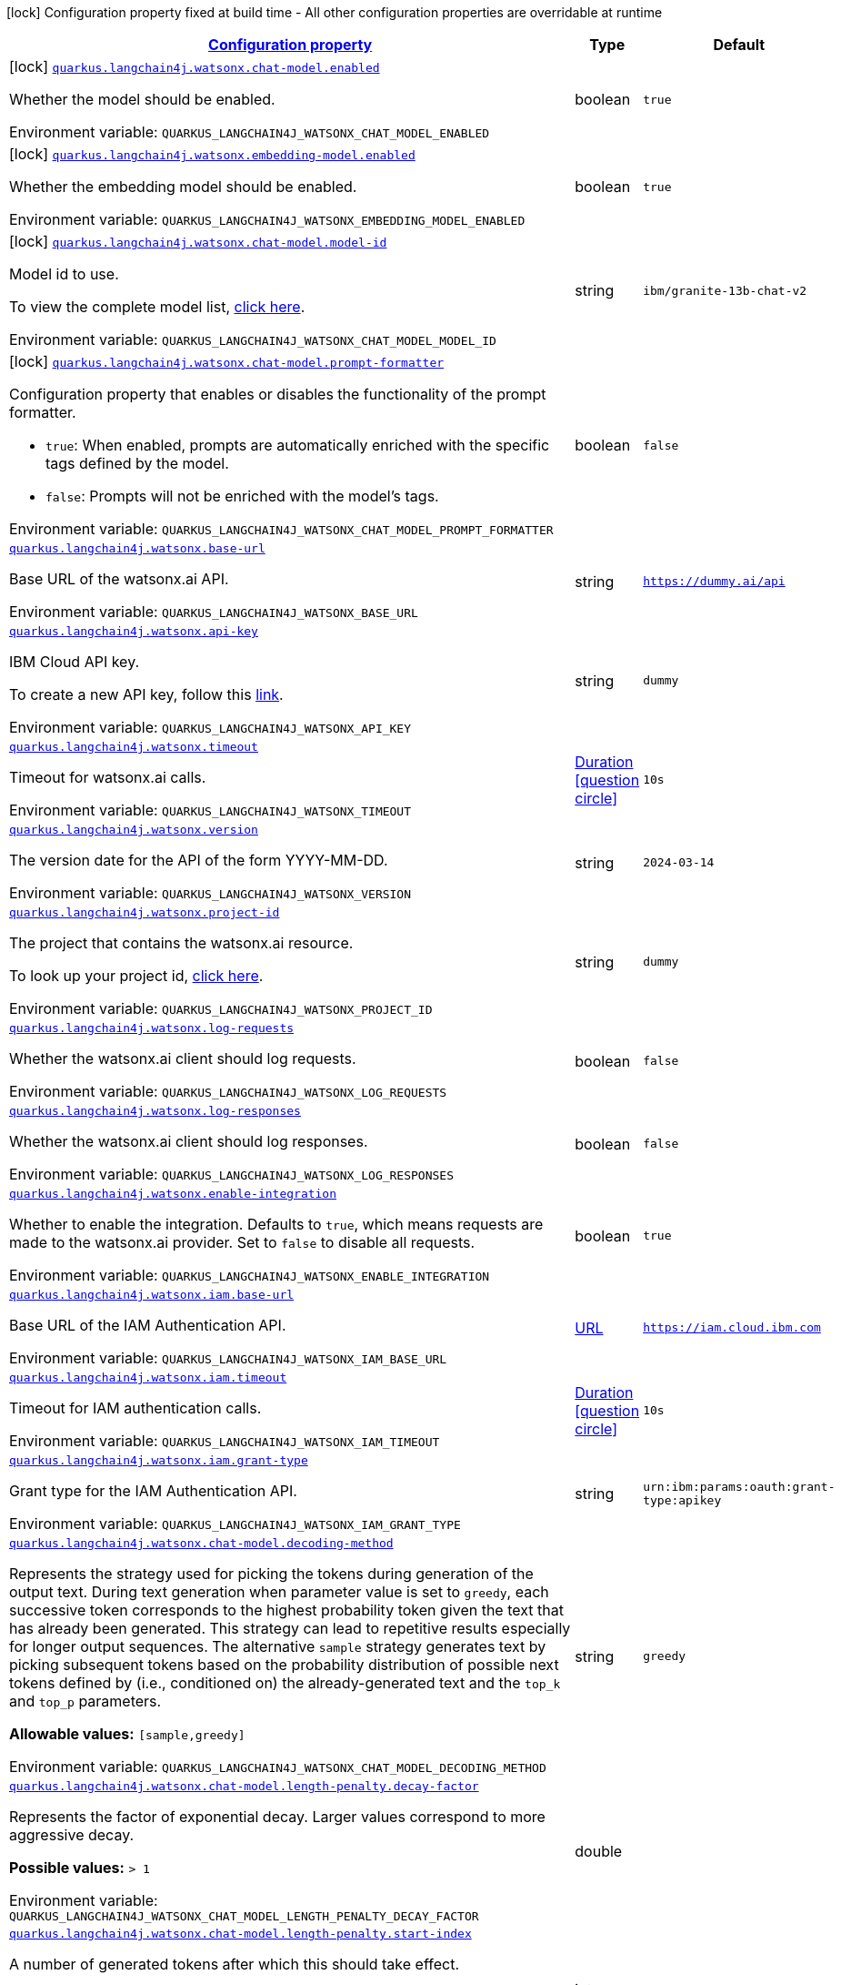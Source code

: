
:summaryTableId: quarkus-langchain4j-watsonx
[.configuration-legend]
icon:lock[title=Fixed at build time] Configuration property fixed at build time - All other configuration properties are overridable at runtime
[.configuration-reference.searchable, cols="80,.^10,.^10"]
|===

h|[[quarkus-langchain4j-watsonx_configuration]]link:#quarkus-langchain4j-watsonx_configuration[Configuration property]

h|Type
h|Default

a|icon:lock[title=Fixed at build time] [[quarkus-langchain4j-watsonx_quarkus-langchain4j-watsonx-chat-model-enabled]]`link:#quarkus-langchain4j-watsonx_quarkus-langchain4j-watsonx-chat-model-enabled[quarkus.langchain4j.watsonx.chat-model.enabled]`


[.description]
--
Whether the model should be enabled.

ifdef::add-copy-button-to-env-var[]
Environment variable: env_var_with_copy_button:+++QUARKUS_LANGCHAIN4J_WATSONX_CHAT_MODEL_ENABLED+++[]
endif::add-copy-button-to-env-var[]
ifndef::add-copy-button-to-env-var[]
Environment variable: `+++QUARKUS_LANGCHAIN4J_WATSONX_CHAT_MODEL_ENABLED+++`
endif::add-copy-button-to-env-var[]
--|boolean 
|`true`


a|icon:lock[title=Fixed at build time] [[quarkus-langchain4j-watsonx_quarkus-langchain4j-watsonx-embedding-model-enabled]]`link:#quarkus-langchain4j-watsonx_quarkus-langchain4j-watsonx-embedding-model-enabled[quarkus.langchain4j.watsonx.embedding-model.enabled]`


[.description]
--
Whether the embedding model should be enabled.

ifdef::add-copy-button-to-env-var[]
Environment variable: env_var_with_copy_button:+++QUARKUS_LANGCHAIN4J_WATSONX_EMBEDDING_MODEL_ENABLED+++[]
endif::add-copy-button-to-env-var[]
ifndef::add-copy-button-to-env-var[]
Environment variable: `+++QUARKUS_LANGCHAIN4J_WATSONX_EMBEDDING_MODEL_ENABLED+++`
endif::add-copy-button-to-env-var[]
--|boolean 
|`true`


a|icon:lock[title=Fixed at build time] [[quarkus-langchain4j-watsonx_quarkus-langchain4j-watsonx-chat-model-model-id]]`link:#quarkus-langchain4j-watsonx_quarkus-langchain4j-watsonx-chat-model-model-id[quarkus.langchain4j.watsonx.chat-model.model-id]`


[.description]
--
Model id to use.

To view the complete model list, link:https://dataplatform.cloud.ibm.com/docs/content/wsj/analyze-data/fm-api-model-ids.html?context=wx&audience=wdp#model-ids[click here].

ifdef::add-copy-button-to-env-var[]
Environment variable: env_var_with_copy_button:+++QUARKUS_LANGCHAIN4J_WATSONX_CHAT_MODEL_MODEL_ID+++[]
endif::add-copy-button-to-env-var[]
ifndef::add-copy-button-to-env-var[]
Environment variable: `+++QUARKUS_LANGCHAIN4J_WATSONX_CHAT_MODEL_MODEL_ID+++`
endif::add-copy-button-to-env-var[]
--|string 
|`ibm/granite-13b-chat-v2`


a|icon:lock[title=Fixed at build time] [[quarkus-langchain4j-watsonx_quarkus-langchain4j-watsonx-chat-model-prompt-formatter]]`link:#quarkus-langchain4j-watsonx_quarkus-langchain4j-watsonx-chat-model-prompt-formatter[quarkus.langchain4j.watsonx.chat-model.prompt-formatter]`


[.description]
--
Configuration property that enables or disables the functionality of the prompt formatter.

 - `true`: When enabled, prompts are automatically enriched with the specific tags defined by the model.
 - `false`: Prompts will not be enriched with the model's tags.

ifdef::add-copy-button-to-env-var[]
Environment variable: env_var_with_copy_button:+++QUARKUS_LANGCHAIN4J_WATSONX_CHAT_MODEL_PROMPT_FORMATTER+++[]
endif::add-copy-button-to-env-var[]
ifndef::add-copy-button-to-env-var[]
Environment variable: `+++QUARKUS_LANGCHAIN4J_WATSONX_CHAT_MODEL_PROMPT_FORMATTER+++`
endif::add-copy-button-to-env-var[]
--|boolean 
|`false`


a| [[quarkus-langchain4j-watsonx_quarkus-langchain4j-watsonx-base-url]]`link:#quarkus-langchain4j-watsonx_quarkus-langchain4j-watsonx-base-url[quarkus.langchain4j.watsonx.base-url]`


[.description]
--
Base URL of the watsonx.ai API.

ifdef::add-copy-button-to-env-var[]
Environment variable: env_var_with_copy_button:+++QUARKUS_LANGCHAIN4J_WATSONX_BASE_URL+++[]
endif::add-copy-button-to-env-var[]
ifndef::add-copy-button-to-env-var[]
Environment variable: `+++QUARKUS_LANGCHAIN4J_WATSONX_BASE_URL+++`
endif::add-copy-button-to-env-var[]
--|string 
|`https://dummy.ai/api`


a| [[quarkus-langchain4j-watsonx_quarkus-langchain4j-watsonx-api-key]]`link:#quarkus-langchain4j-watsonx_quarkus-langchain4j-watsonx-api-key[quarkus.langchain4j.watsonx.api-key]`


[.description]
--
IBM Cloud API key.

To create a new API key, follow this link:https://cloud.ibm.com/iam/apikeys[link].

ifdef::add-copy-button-to-env-var[]
Environment variable: env_var_with_copy_button:+++QUARKUS_LANGCHAIN4J_WATSONX_API_KEY+++[]
endif::add-copy-button-to-env-var[]
ifndef::add-copy-button-to-env-var[]
Environment variable: `+++QUARKUS_LANGCHAIN4J_WATSONX_API_KEY+++`
endif::add-copy-button-to-env-var[]
--|string 
|`dummy`


a| [[quarkus-langchain4j-watsonx_quarkus-langchain4j-watsonx-timeout]]`link:#quarkus-langchain4j-watsonx_quarkus-langchain4j-watsonx-timeout[quarkus.langchain4j.watsonx.timeout]`


[.description]
--
Timeout for watsonx.ai calls.

ifdef::add-copy-button-to-env-var[]
Environment variable: env_var_with_copy_button:+++QUARKUS_LANGCHAIN4J_WATSONX_TIMEOUT+++[]
endif::add-copy-button-to-env-var[]
ifndef::add-copy-button-to-env-var[]
Environment variable: `+++QUARKUS_LANGCHAIN4J_WATSONX_TIMEOUT+++`
endif::add-copy-button-to-env-var[]
--|link:https://docs.oracle.com/javase/8/docs/api/java/time/Duration.html[Duration]
  link:#duration-note-anchor-{summaryTableId}[icon:question-circle[title=More information about the Duration format]]
|`10s`


a| [[quarkus-langchain4j-watsonx_quarkus-langchain4j-watsonx-version]]`link:#quarkus-langchain4j-watsonx_quarkus-langchain4j-watsonx-version[quarkus.langchain4j.watsonx.version]`


[.description]
--
The version date for the API of the form YYYY-MM-DD.

ifdef::add-copy-button-to-env-var[]
Environment variable: env_var_with_copy_button:+++QUARKUS_LANGCHAIN4J_WATSONX_VERSION+++[]
endif::add-copy-button-to-env-var[]
ifndef::add-copy-button-to-env-var[]
Environment variable: `+++QUARKUS_LANGCHAIN4J_WATSONX_VERSION+++`
endif::add-copy-button-to-env-var[]
--|string 
|`2024-03-14`


a| [[quarkus-langchain4j-watsonx_quarkus-langchain4j-watsonx-project-id]]`link:#quarkus-langchain4j-watsonx_quarkus-langchain4j-watsonx-project-id[quarkus.langchain4j.watsonx.project-id]`


[.description]
--
The project that contains the watsonx.ai resource.

To look up your project id, link:https://dataplatform.cloud.ibm.com/projects/?context=wx[click here].

ifdef::add-copy-button-to-env-var[]
Environment variable: env_var_with_copy_button:+++QUARKUS_LANGCHAIN4J_WATSONX_PROJECT_ID+++[]
endif::add-copy-button-to-env-var[]
ifndef::add-copy-button-to-env-var[]
Environment variable: `+++QUARKUS_LANGCHAIN4J_WATSONX_PROJECT_ID+++`
endif::add-copy-button-to-env-var[]
--|string 
|`dummy`


a| [[quarkus-langchain4j-watsonx_quarkus-langchain4j-watsonx-log-requests]]`link:#quarkus-langchain4j-watsonx_quarkus-langchain4j-watsonx-log-requests[quarkus.langchain4j.watsonx.log-requests]`


[.description]
--
Whether the watsonx.ai client should log requests.

ifdef::add-copy-button-to-env-var[]
Environment variable: env_var_with_copy_button:+++QUARKUS_LANGCHAIN4J_WATSONX_LOG_REQUESTS+++[]
endif::add-copy-button-to-env-var[]
ifndef::add-copy-button-to-env-var[]
Environment variable: `+++QUARKUS_LANGCHAIN4J_WATSONX_LOG_REQUESTS+++`
endif::add-copy-button-to-env-var[]
--|boolean 
|`false`


a| [[quarkus-langchain4j-watsonx_quarkus-langchain4j-watsonx-log-responses]]`link:#quarkus-langchain4j-watsonx_quarkus-langchain4j-watsonx-log-responses[quarkus.langchain4j.watsonx.log-responses]`


[.description]
--
Whether the watsonx.ai client should log responses.

ifdef::add-copy-button-to-env-var[]
Environment variable: env_var_with_copy_button:+++QUARKUS_LANGCHAIN4J_WATSONX_LOG_RESPONSES+++[]
endif::add-copy-button-to-env-var[]
ifndef::add-copy-button-to-env-var[]
Environment variable: `+++QUARKUS_LANGCHAIN4J_WATSONX_LOG_RESPONSES+++`
endif::add-copy-button-to-env-var[]
--|boolean 
|`false`


a| [[quarkus-langchain4j-watsonx_quarkus-langchain4j-watsonx-enable-integration]]`link:#quarkus-langchain4j-watsonx_quarkus-langchain4j-watsonx-enable-integration[quarkus.langchain4j.watsonx.enable-integration]`


[.description]
--
Whether to enable the integration. Defaults to `true`, which means requests are made to the watsonx.ai provider. Set to `false` to disable all requests.

ifdef::add-copy-button-to-env-var[]
Environment variable: env_var_with_copy_button:+++QUARKUS_LANGCHAIN4J_WATSONX_ENABLE_INTEGRATION+++[]
endif::add-copy-button-to-env-var[]
ifndef::add-copy-button-to-env-var[]
Environment variable: `+++QUARKUS_LANGCHAIN4J_WATSONX_ENABLE_INTEGRATION+++`
endif::add-copy-button-to-env-var[]
--|boolean 
|`true`


a| [[quarkus-langchain4j-watsonx_quarkus-langchain4j-watsonx-iam-base-url]]`link:#quarkus-langchain4j-watsonx_quarkus-langchain4j-watsonx-iam-base-url[quarkus.langchain4j.watsonx.iam.base-url]`


[.description]
--
Base URL of the IAM Authentication API.

ifdef::add-copy-button-to-env-var[]
Environment variable: env_var_with_copy_button:+++QUARKUS_LANGCHAIN4J_WATSONX_IAM_BASE_URL+++[]
endif::add-copy-button-to-env-var[]
ifndef::add-copy-button-to-env-var[]
Environment variable: `+++QUARKUS_LANGCHAIN4J_WATSONX_IAM_BASE_URL+++`
endif::add-copy-button-to-env-var[]
--|link:https://docs.oracle.com/javase/8/docs/api/java/net/URL.html[URL]
 
|`https://iam.cloud.ibm.com`


a| [[quarkus-langchain4j-watsonx_quarkus-langchain4j-watsonx-iam-timeout]]`link:#quarkus-langchain4j-watsonx_quarkus-langchain4j-watsonx-iam-timeout[quarkus.langchain4j.watsonx.iam.timeout]`


[.description]
--
Timeout for IAM authentication calls.

ifdef::add-copy-button-to-env-var[]
Environment variable: env_var_with_copy_button:+++QUARKUS_LANGCHAIN4J_WATSONX_IAM_TIMEOUT+++[]
endif::add-copy-button-to-env-var[]
ifndef::add-copy-button-to-env-var[]
Environment variable: `+++QUARKUS_LANGCHAIN4J_WATSONX_IAM_TIMEOUT+++`
endif::add-copy-button-to-env-var[]
--|link:https://docs.oracle.com/javase/8/docs/api/java/time/Duration.html[Duration]
  link:#duration-note-anchor-{summaryTableId}[icon:question-circle[title=More information about the Duration format]]
|`10s`


a| [[quarkus-langchain4j-watsonx_quarkus-langchain4j-watsonx-iam-grant-type]]`link:#quarkus-langchain4j-watsonx_quarkus-langchain4j-watsonx-iam-grant-type[quarkus.langchain4j.watsonx.iam.grant-type]`


[.description]
--
Grant type for the IAM Authentication API.

ifdef::add-copy-button-to-env-var[]
Environment variable: env_var_with_copy_button:+++QUARKUS_LANGCHAIN4J_WATSONX_IAM_GRANT_TYPE+++[]
endif::add-copy-button-to-env-var[]
ifndef::add-copy-button-to-env-var[]
Environment variable: `+++QUARKUS_LANGCHAIN4J_WATSONX_IAM_GRANT_TYPE+++`
endif::add-copy-button-to-env-var[]
--|string 
|`urn:ibm:params:oauth:grant-type:apikey`


a| [[quarkus-langchain4j-watsonx_quarkus-langchain4j-watsonx-chat-model-decoding-method]]`link:#quarkus-langchain4j-watsonx_quarkus-langchain4j-watsonx-chat-model-decoding-method[quarkus.langchain4j.watsonx.chat-model.decoding-method]`


[.description]
--
Represents the strategy used for picking the tokens during generation of the output text. During text generation when parameter value is set to `greedy`, each successive token corresponds to the highest probability token given the text that has already been generated. This strategy can lead to repetitive results especially for longer output sequences. The alternative `sample` strategy generates text by picking subsequent tokens based on the probability distribution of possible next tokens defined by (i.e., conditioned on) the already-generated text and the `top_k` and `top_p` parameters.

*Allowable values:* `++[++sample,greedy++]++`

ifdef::add-copy-button-to-env-var[]
Environment variable: env_var_with_copy_button:+++QUARKUS_LANGCHAIN4J_WATSONX_CHAT_MODEL_DECODING_METHOD+++[]
endif::add-copy-button-to-env-var[]
ifndef::add-copy-button-to-env-var[]
Environment variable: `+++QUARKUS_LANGCHAIN4J_WATSONX_CHAT_MODEL_DECODING_METHOD+++`
endif::add-copy-button-to-env-var[]
--|string 
|`greedy`


a| [[quarkus-langchain4j-watsonx_quarkus-langchain4j-watsonx-chat-model-length-penalty-decay-factor]]`link:#quarkus-langchain4j-watsonx_quarkus-langchain4j-watsonx-chat-model-length-penalty-decay-factor[quarkus.langchain4j.watsonx.chat-model.length-penalty.decay-factor]`


[.description]
--
Represents the factor of exponential decay. Larger values correspond to more aggressive decay.

*Possible values:* `> 1`

ifdef::add-copy-button-to-env-var[]
Environment variable: env_var_with_copy_button:+++QUARKUS_LANGCHAIN4J_WATSONX_CHAT_MODEL_LENGTH_PENALTY_DECAY_FACTOR+++[]
endif::add-copy-button-to-env-var[]
ifndef::add-copy-button-to-env-var[]
Environment variable: `+++QUARKUS_LANGCHAIN4J_WATSONX_CHAT_MODEL_LENGTH_PENALTY_DECAY_FACTOR+++`
endif::add-copy-button-to-env-var[]
--|double 
|


a| [[quarkus-langchain4j-watsonx_quarkus-langchain4j-watsonx-chat-model-length-penalty-start-index]]`link:#quarkus-langchain4j-watsonx_quarkus-langchain4j-watsonx-chat-model-length-penalty-start-index[quarkus.langchain4j.watsonx.chat-model.length-penalty.start-index]`


[.description]
--
A number of generated tokens after which this should take effect.

*Possible values:* `≥ 0`

ifdef::add-copy-button-to-env-var[]
Environment variable: env_var_with_copy_button:+++QUARKUS_LANGCHAIN4J_WATSONX_CHAT_MODEL_LENGTH_PENALTY_START_INDEX+++[]
endif::add-copy-button-to-env-var[]
ifndef::add-copy-button-to-env-var[]
Environment variable: `+++QUARKUS_LANGCHAIN4J_WATSONX_CHAT_MODEL_LENGTH_PENALTY_START_INDEX+++`
endif::add-copy-button-to-env-var[]
--|int 
|


a| [[quarkus-langchain4j-watsonx_quarkus-langchain4j-watsonx-chat-model-max-new-tokens]]`link:#quarkus-langchain4j-watsonx_quarkus-langchain4j-watsonx-chat-model-max-new-tokens[quarkus.langchain4j.watsonx.chat-model.max-new-tokens]`


[.description]
--
The maximum number of new tokens to be generated. The maximum supported value for this field depends on the model being used. How the "token" is defined depends on the tokenizer and vocabulary size, which in turn depends on the model. Often the tokens are a mix of full words and sub-words. Depending on the users plan, and on the model being used, there may be an enforced maximum number of new tokens.

*Possible values:* `≥ 0`

ifdef::add-copy-button-to-env-var[]
Environment variable: env_var_with_copy_button:+++QUARKUS_LANGCHAIN4J_WATSONX_CHAT_MODEL_MAX_NEW_TOKENS+++[]
endif::add-copy-button-to-env-var[]
ifndef::add-copy-button-to-env-var[]
Environment variable: `+++QUARKUS_LANGCHAIN4J_WATSONX_CHAT_MODEL_MAX_NEW_TOKENS+++`
endif::add-copy-button-to-env-var[]
--|int 
|`200`


a| [[quarkus-langchain4j-watsonx_quarkus-langchain4j-watsonx-chat-model-min-new-tokens]]`link:#quarkus-langchain4j-watsonx_quarkus-langchain4j-watsonx-chat-model-min-new-tokens[quarkus.langchain4j.watsonx.chat-model.min-new-tokens]`


[.description]
--
If stop sequences are given, they are ignored until minimum tokens are generated.

*Possible values:* `≥ 0`

ifdef::add-copy-button-to-env-var[]
Environment variable: env_var_with_copy_button:+++QUARKUS_LANGCHAIN4J_WATSONX_CHAT_MODEL_MIN_NEW_TOKENS+++[]
endif::add-copy-button-to-env-var[]
ifndef::add-copy-button-to-env-var[]
Environment variable: `+++QUARKUS_LANGCHAIN4J_WATSONX_CHAT_MODEL_MIN_NEW_TOKENS+++`
endif::add-copy-button-to-env-var[]
--|int 
|`0`


a| [[quarkus-langchain4j-watsonx_quarkus-langchain4j-watsonx-chat-model-random-seed]]`link:#quarkus-langchain4j-watsonx_quarkus-langchain4j-watsonx-chat-model-random-seed[quarkus.langchain4j.watsonx.chat-model.random-seed]`


[.description]
--
Random number generator seed to use in sampling mode for experimental repeatability.

*Possible values:* `≥ 1`

ifdef::add-copy-button-to-env-var[]
Environment variable: env_var_with_copy_button:+++QUARKUS_LANGCHAIN4J_WATSONX_CHAT_MODEL_RANDOM_SEED+++[]
endif::add-copy-button-to-env-var[]
ifndef::add-copy-button-to-env-var[]
Environment variable: `+++QUARKUS_LANGCHAIN4J_WATSONX_CHAT_MODEL_RANDOM_SEED+++`
endif::add-copy-button-to-env-var[]
--|int 
|


a| [[quarkus-langchain4j-watsonx_quarkus-langchain4j-watsonx-chat-model-stop-sequences]]`link:#quarkus-langchain4j-watsonx_quarkus-langchain4j-watsonx-chat-model-stop-sequences[quarkus.langchain4j.watsonx.chat-model.stop-sequences]`


[.description]
--
Stop sequences are one or more strings which will cause the text generation to stop if/when they are produced as part of the output. Stop sequences encountered prior to the minimum number of tokens being generated will be ignored.

*Possible values:* `0 ≤ number of items ≤ 6, contains only unique items`

ifdef::add-copy-button-to-env-var[]
Environment variable: env_var_with_copy_button:+++QUARKUS_LANGCHAIN4J_WATSONX_CHAT_MODEL_STOP_SEQUENCES+++[]
endif::add-copy-button-to-env-var[]
ifndef::add-copy-button-to-env-var[]
Environment variable: `+++QUARKUS_LANGCHAIN4J_WATSONX_CHAT_MODEL_STOP_SEQUENCES+++`
endif::add-copy-button-to-env-var[]
--|list of string 
|


a| [[quarkus-langchain4j-watsonx_quarkus-langchain4j-watsonx-chat-model-temperature]]`link:#quarkus-langchain4j-watsonx_quarkus-langchain4j-watsonx-chat-model-temperature[quarkus.langchain4j.watsonx.chat-model.temperature]`


[.description]
--
A value used to modify the next-token probabilities in `sampling` mode. Values less than `1.0` sharpen the probability distribution, resulting in "less random" output. Values greater than `1.0` flatten the probability distribution, resulting in "more random" output. A value of `1.0` has no effect.

*Possible values:* `0 ≤ value ≤ 2`

ifdef::add-copy-button-to-env-var[]
Environment variable: env_var_with_copy_button:+++QUARKUS_LANGCHAIN4J_WATSONX_CHAT_MODEL_TEMPERATURE+++[]
endif::add-copy-button-to-env-var[]
ifndef::add-copy-button-to-env-var[]
Environment variable: `+++QUARKUS_LANGCHAIN4J_WATSONX_CHAT_MODEL_TEMPERATURE+++`
endif::add-copy-button-to-env-var[]
--|double 
|`1.0`


a| [[quarkus-langchain4j-watsonx_quarkus-langchain4j-watsonx-chat-model-top-k]]`link:#quarkus-langchain4j-watsonx_quarkus-langchain4j-watsonx-chat-model-top-k[quarkus.langchain4j.watsonx.chat-model.top-k]`


[.description]
--
The number of highest probability vocabulary tokens to keep for top-k-filtering. Only applies for `sampling` mode. When decoding_strategy is set to `sample`, only the `top_k` most likely tokens are considered as candidates for the next generated token.

*Possible values:* `1 ≤ value ≤ 100`

ifdef::add-copy-button-to-env-var[]
Environment variable: env_var_with_copy_button:+++QUARKUS_LANGCHAIN4J_WATSONX_CHAT_MODEL_TOP_K+++[]
endif::add-copy-button-to-env-var[]
ifndef::add-copy-button-to-env-var[]
Environment variable: `+++QUARKUS_LANGCHAIN4J_WATSONX_CHAT_MODEL_TOP_K+++`
endif::add-copy-button-to-env-var[]
--|int 
|


a| [[quarkus-langchain4j-watsonx_quarkus-langchain4j-watsonx-chat-model-top-p]]`link:#quarkus-langchain4j-watsonx_quarkus-langchain4j-watsonx-chat-model-top-p[quarkus.langchain4j.watsonx.chat-model.top-p]`


[.description]
--
Similar to `top_k` except the candidates to generate the next token are the most likely tokens with probabilities that add up to at least `top_p`. Also known as nucleus sampling. A value of `1.0` is equivalent to disabled.

*Possible values:* `0 < value ≤ 1`

ifdef::add-copy-button-to-env-var[]
Environment variable: env_var_with_copy_button:+++QUARKUS_LANGCHAIN4J_WATSONX_CHAT_MODEL_TOP_P+++[]
endif::add-copy-button-to-env-var[]
ifndef::add-copy-button-to-env-var[]
Environment variable: `+++QUARKUS_LANGCHAIN4J_WATSONX_CHAT_MODEL_TOP_P+++`
endif::add-copy-button-to-env-var[]
--|double 
|


a| [[quarkus-langchain4j-watsonx_quarkus-langchain4j-watsonx-chat-model-repetition-penalty]]`link:#quarkus-langchain4j-watsonx_quarkus-langchain4j-watsonx-chat-model-repetition-penalty[quarkus.langchain4j.watsonx.chat-model.repetition-penalty]`


[.description]
--
Represents the penalty for penalizing tokens that have already been generated or belong to the context. The value `1.0` means that there is no penalty.

*Possible values:* `1 ≤ value ≤ 2`

ifdef::add-copy-button-to-env-var[]
Environment variable: env_var_with_copy_button:+++QUARKUS_LANGCHAIN4J_WATSONX_CHAT_MODEL_REPETITION_PENALTY+++[]
endif::add-copy-button-to-env-var[]
ifndef::add-copy-button-to-env-var[]
Environment variable: `+++QUARKUS_LANGCHAIN4J_WATSONX_CHAT_MODEL_REPETITION_PENALTY+++`
endif::add-copy-button-to-env-var[]
--|double 
|


a| [[quarkus-langchain4j-watsonx_quarkus-langchain4j-watsonx-chat-model-truncate-input-tokens]]`link:#quarkus-langchain4j-watsonx_quarkus-langchain4j-watsonx-chat-model-truncate-input-tokens[quarkus.langchain4j.watsonx.chat-model.truncate-input-tokens]`


[.description]
--
Represents the maximum number of input tokens accepted. This can be used to avoid requests failing due to input being longer than configured limits. If the text is truncated, then it truncates the start of the input (on the left), so the end of the input will remain the same. If this value exceeds the maximum sequence length (refer to the documentation to find this value for the model) then the call will fail if the total number of tokens exceeds the maximum sequence length. Zero means don't truncate.

*Possible values:* `≥ 0`

ifdef::add-copy-button-to-env-var[]
Environment variable: env_var_with_copy_button:+++QUARKUS_LANGCHAIN4J_WATSONX_CHAT_MODEL_TRUNCATE_INPUT_TOKENS+++[]
endif::add-copy-button-to-env-var[]
ifndef::add-copy-button-to-env-var[]
Environment variable: `+++QUARKUS_LANGCHAIN4J_WATSONX_CHAT_MODEL_TRUNCATE_INPUT_TOKENS+++`
endif::add-copy-button-to-env-var[]
--|int 
|


a| [[quarkus-langchain4j-watsonx_quarkus-langchain4j-watsonx-chat-model-include-stop-sequence]]`link:#quarkus-langchain4j-watsonx_quarkus-langchain4j-watsonx-chat-model-include-stop-sequence[quarkus.langchain4j.watsonx.chat-model.include-stop-sequence]`


[.description]
--
Pass `false` to omit matched stop sequences from the end of the output text. The default is `true`, meaning that the output will end with the stop sequence text when matched.

ifdef::add-copy-button-to-env-var[]
Environment variable: env_var_with_copy_button:+++QUARKUS_LANGCHAIN4J_WATSONX_CHAT_MODEL_INCLUDE_STOP_SEQUENCE+++[]
endif::add-copy-button-to-env-var[]
ifndef::add-copy-button-to-env-var[]
Environment variable: `+++QUARKUS_LANGCHAIN4J_WATSONX_CHAT_MODEL_INCLUDE_STOP_SEQUENCE+++`
endif::add-copy-button-to-env-var[]
--|boolean 
|


a| [[quarkus-langchain4j-watsonx_quarkus-langchain4j-watsonx-chat-model-log-requests]]`link:#quarkus-langchain4j-watsonx_quarkus-langchain4j-watsonx-chat-model-log-requests[quarkus.langchain4j.watsonx.chat-model.log-requests]`


[.description]
--
Whether chat model requests should be logged.

ifdef::add-copy-button-to-env-var[]
Environment variable: env_var_with_copy_button:+++QUARKUS_LANGCHAIN4J_WATSONX_CHAT_MODEL_LOG_REQUESTS+++[]
endif::add-copy-button-to-env-var[]
ifndef::add-copy-button-to-env-var[]
Environment variable: `+++QUARKUS_LANGCHAIN4J_WATSONX_CHAT_MODEL_LOG_REQUESTS+++`
endif::add-copy-button-to-env-var[]
--|boolean 
|`false`


a| [[quarkus-langchain4j-watsonx_quarkus-langchain4j-watsonx-chat-model-log-responses]]`link:#quarkus-langchain4j-watsonx_quarkus-langchain4j-watsonx-chat-model-log-responses[quarkus.langchain4j.watsonx.chat-model.log-responses]`


[.description]
--
Whether chat model responses should be logged.

ifdef::add-copy-button-to-env-var[]
Environment variable: env_var_with_copy_button:+++QUARKUS_LANGCHAIN4J_WATSONX_CHAT_MODEL_LOG_RESPONSES+++[]
endif::add-copy-button-to-env-var[]
ifndef::add-copy-button-to-env-var[]
Environment variable: `+++QUARKUS_LANGCHAIN4J_WATSONX_CHAT_MODEL_LOG_RESPONSES+++`
endif::add-copy-button-to-env-var[]
--|boolean 
|`false`


a| [[quarkus-langchain4j-watsonx_quarkus-langchain4j-watsonx-chat-model-prompt-joiner]]`link:#quarkus-langchain4j-watsonx_quarkus-langchain4j-watsonx-chat-model-prompt-joiner[quarkus.langchain4j.watsonx.chat-model.prompt-joiner]`


[.description]
--
Delimiter used to concatenate the ChatMessage elements into a single string. By setting this property, you can define your preferred way of concatenating messages to ensure that the prompt is structured in the correct way.

ifdef::add-copy-button-to-env-var[]
Environment variable: env_var_with_copy_button:+++QUARKUS_LANGCHAIN4J_WATSONX_CHAT_MODEL_PROMPT_JOINER+++[]
endif::add-copy-button-to-env-var[]
ifndef::add-copy-button-to-env-var[]
Environment variable: `+++QUARKUS_LANGCHAIN4J_WATSONX_CHAT_MODEL_PROMPT_JOINER+++`
endif::add-copy-button-to-env-var[]
--|string 
|`
`


a| [[quarkus-langchain4j-watsonx_quarkus-langchain4j-watsonx-embedding-model-model-id]]`link:#quarkus-langchain4j-watsonx_quarkus-langchain4j-watsonx-embedding-model-model-id[quarkus.langchain4j.watsonx.embedding-model.model-id]`


[.description]
--
Model id to use. To view the complete model list, link:https://dataplatform.cloud.ibm.com/docs/content/wsj/analyze-data/fm-models-embed.html?context=wx&audience=wdp[click here].

ifdef::add-copy-button-to-env-var[]
Environment variable: env_var_with_copy_button:+++QUARKUS_LANGCHAIN4J_WATSONX_EMBEDDING_MODEL_MODEL_ID+++[]
endif::add-copy-button-to-env-var[]
ifndef::add-copy-button-to-env-var[]
Environment variable: `+++QUARKUS_LANGCHAIN4J_WATSONX_EMBEDDING_MODEL_MODEL_ID+++`
endif::add-copy-button-to-env-var[]
--|string 
|`ibm/slate-125m-english-rtrvr`


a| [[quarkus-langchain4j-watsonx_quarkus-langchain4j-watsonx-embedding-model-log-requests]]`link:#quarkus-langchain4j-watsonx_quarkus-langchain4j-watsonx-embedding-model-log-requests[quarkus.langchain4j.watsonx.embedding-model.log-requests]`


[.description]
--
Whether embedding model requests should be logged.

ifdef::add-copy-button-to-env-var[]
Environment variable: env_var_with_copy_button:+++QUARKUS_LANGCHAIN4J_WATSONX_EMBEDDING_MODEL_LOG_REQUESTS+++[]
endif::add-copy-button-to-env-var[]
ifndef::add-copy-button-to-env-var[]
Environment variable: `+++QUARKUS_LANGCHAIN4J_WATSONX_EMBEDDING_MODEL_LOG_REQUESTS+++`
endif::add-copy-button-to-env-var[]
--|boolean 
|`false`


a| [[quarkus-langchain4j-watsonx_quarkus-langchain4j-watsonx-embedding-model-log-responses]]`link:#quarkus-langchain4j-watsonx_quarkus-langchain4j-watsonx-embedding-model-log-responses[quarkus.langchain4j.watsonx.embedding-model.log-responses]`


[.description]
--
Whether embedding model responses should be logged.

ifdef::add-copy-button-to-env-var[]
Environment variable: env_var_with_copy_button:+++QUARKUS_LANGCHAIN4J_WATSONX_EMBEDDING_MODEL_LOG_RESPONSES+++[]
endif::add-copy-button-to-env-var[]
ifndef::add-copy-button-to-env-var[]
Environment variable: `+++QUARKUS_LANGCHAIN4J_WATSONX_EMBEDDING_MODEL_LOG_RESPONSES+++`
endif::add-copy-button-to-env-var[]
--|boolean 
|`false`


h|[[quarkus-langchain4j-watsonx_quarkus-langchain4j-watsonx-named-config-named-model-config]]link:#quarkus-langchain4j-watsonx_quarkus-langchain4j-watsonx-named-config-named-model-config[Named model config]

h|Type
h|Default

a|icon:lock[title=Fixed at build time] [[quarkus-langchain4j-watsonx_quarkus-langchain4j-watsonx-model-name-chat-model-model-id]]`link:#quarkus-langchain4j-watsonx_quarkus-langchain4j-watsonx-model-name-chat-model-model-id[quarkus.langchain4j.watsonx."model-name".chat-model.model-id]`


[.description]
--
Model id to use.

To view the complete model list, link:https://dataplatform.cloud.ibm.com/docs/content/wsj/analyze-data/fm-api-model-ids.html?context=wx&audience=wdp#model-ids[click here].

ifdef::add-copy-button-to-env-var[]
Environment variable: env_var_with_copy_button:+++QUARKUS_LANGCHAIN4J_WATSONX__MODEL_NAME__CHAT_MODEL_MODEL_ID+++[]
endif::add-copy-button-to-env-var[]
ifndef::add-copy-button-to-env-var[]
Environment variable: `+++QUARKUS_LANGCHAIN4J_WATSONX__MODEL_NAME__CHAT_MODEL_MODEL_ID+++`
endif::add-copy-button-to-env-var[]
--|string 
|`ibm/granite-13b-chat-v2`


a|icon:lock[title=Fixed at build time] [[quarkus-langchain4j-watsonx_quarkus-langchain4j-watsonx-model-name-chat-model-prompt-formatter]]`link:#quarkus-langchain4j-watsonx_quarkus-langchain4j-watsonx-model-name-chat-model-prompt-formatter[quarkus.langchain4j.watsonx."model-name".chat-model.prompt-formatter]`


[.description]
--
Configuration property that enables or disables the functionality of the prompt formatter.

 - `true`: When enabled, prompts are automatically enriched with the specific tags defined by the model.
 - `false`: Prompts will not be enriched with the model's tags.

ifdef::add-copy-button-to-env-var[]
Environment variable: env_var_with_copy_button:+++QUARKUS_LANGCHAIN4J_WATSONX__MODEL_NAME__CHAT_MODEL_PROMPT_FORMATTER+++[]
endif::add-copy-button-to-env-var[]
ifndef::add-copy-button-to-env-var[]
Environment variable: `+++QUARKUS_LANGCHAIN4J_WATSONX__MODEL_NAME__CHAT_MODEL_PROMPT_FORMATTER+++`
endif::add-copy-button-to-env-var[]
--|boolean 
|`false`


a| [[quarkus-langchain4j-watsonx_quarkus-langchain4j-watsonx-model-name-base-url]]`link:#quarkus-langchain4j-watsonx_quarkus-langchain4j-watsonx-model-name-base-url[quarkus.langchain4j.watsonx."model-name".base-url]`


[.description]
--
Base URL of the watsonx.ai API.

ifdef::add-copy-button-to-env-var[]
Environment variable: env_var_with_copy_button:+++QUARKUS_LANGCHAIN4J_WATSONX__MODEL_NAME__BASE_URL+++[]
endif::add-copy-button-to-env-var[]
ifndef::add-copy-button-to-env-var[]
Environment variable: `+++QUARKUS_LANGCHAIN4J_WATSONX__MODEL_NAME__BASE_URL+++`
endif::add-copy-button-to-env-var[]
--|string 
|`https://dummy.ai/api`


a| [[quarkus-langchain4j-watsonx_quarkus-langchain4j-watsonx-model-name-api-key]]`link:#quarkus-langchain4j-watsonx_quarkus-langchain4j-watsonx-model-name-api-key[quarkus.langchain4j.watsonx."model-name".api-key]`


[.description]
--
IBM Cloud API key.

To create a new API key, follow this link:https://cloud.ibm.com/iam/apikeys[link].

ifdef::add-copy-button-to-env-var[]
Environment variable: env_var_with_copy_button:+++QUARKUS_LANGCHAIN4J_WATSONX__MODEL_NAME__API_KEY+++[]
endif::add-copy-button-to-env-var[]
ifndef::add-copy-button-to-env-var[]
Environment variable: `+++QUARKUS_LANGCHAIN4J_WATSONX__MODEL_NAME__API_KEY+++`
endif::add-copy-button-to-env-var[]
--|string 
|`dummy`


a| [[quarkus-langchain4j-watsonx_quarkus-langchain4j-watsonx-model-name-timeout]]`link:#quarkus-langchain4j-watsonx_quarkus-langchain4j-watsonx-model-name-timeout[quarkus.langchain4j.watsonx."model-name".timeout]`


[.description]
--
Timeout for watsonx.ai calls.

ifdef::add-copy-button-to-env-var[]
Environment variable: env_var_with_copy_button:+++QUARKUS_LANGCHAIN4J_WATSONX__MODEL_NAME__TIMEOUT+++[]
endif::add-copy-button-to-env-var[]
ifndef::add-copy-button-to-env-var[]
Environment variable: `+++QUARKUS_LANGCHAIN4J_WATSONX__MODEL_NAME__TIMEOUT+++`
endif::add-copy-button-to-env-var[]
--|link:https://docs.oracle.com/javase/8/docs/api/java/time/Duration.html[Duration]
  link:#duration-note-anchor-{summaryTableId}[icon:question-circle[title=More information about the Duration format]]
|`10s`


a| [[quarkus-langchain4j-watsonx_quarkus-langchain4j-watsonx-model-name-version]]`link:#quarkus-langchain4j-watsonx_quarkus-langchain4j-watsonx-model-name-version[quarkus.langchain4j.watsonx."model-name".version]`


[.description]
--
The version date for the API of the form YYYY-MM-DD.

ifdef::add-copy-button-to-env-var[]
Environment variable: env_var_with_copy_button:+++QUARKUS_LANGCHAIN4J_WATSONX__MODEL_NAME__VERSION+++[]
endif::add-copy-button-to-env-var[]
ifndef::add-copy-button-to-env-var[]
Environment variable: `+++QUARKUS_LANGCHAIN4J_WATSONX__MODEL_NAME__VERSION+++`
endif::add-copy-button-to-env-var[]
--|string 
|`2024-03-14`


a| [[quarkus-langchain4j-watsonx_quarkus-langchain4j-watsonx-model-name-project-id]]`link:#quarkus-langchain4j-watsonx_quarkus-langchain4j-watsonx-model-name-project-id[quarkus.langchain4j.watsonx."model-name".project-id]`


[.description]
--
The project that contains the watsonx.ai resource.

To look up your project id, link:https://dataplatform.cloud.ibm.com/projects/?context=wx[click here].

ifdef::add-copy-button-to-env-var[]
Environment variable: env_var_with_copy_button:+++QUARKUS_LANGCHAIN4J_WATSONX__MODEL_NAME__PROJECT_ID+++[]
endif::add-copy-button-to-env-var[]
ifndef::add-copy-button-to-env-var[]
Environment variable: `+++QUARKUS_LANGCHAIN4J_WATSONX__MODEL_NAME__PROJECT_ID+++`
endif::add-copy-button-to-env-var[]
--|string 
|`dummy`


a| [[quarkus-langchain4j-watsonx_quarkus-langchain4j-watsonx-model-name-log-requests]]`link:#quarkus-langchain4j-watsonx_quarkus-langchain4j-watsonx-model-name-log-requests[quarkus.langchain4j.watsonx."model-name".log-requests]`


[.description]
--
Whether the watsonx.ai client should log requests.

ifdef::add-copy-button-to-env-var[]
Environment variable: env_var_with_copy_button:+++QUARKUS_LANGCHAIN4J_WATSONX__MODEL_NAME__LOG_REQUESTS+++[]
endif::add-copy-button-to-env-var[]
ifndef::add-copy-button-to-env-var[]
Environment variable: `+++QUARKUS_LANGCHAIN4J_WATSONX__MODEL_NAME__LOG_REQUESTS+++`
endif::add-copy-button-to-env-var[]
--|boolean 
|`false`


a| [[quarkus-langchain4j-watsonx_quarkus-langchain4j-watsonx-model-name-log-responses]]`link:#quarkus-langchain4j-watsonx_quarkus-langchain4j-watsonx-model-name-log-responses[quarkus.langchain4j.watsonx."model-name".log-responses]`


[.description]
--
Whether the watsonx.ai client should log responses.

ifdef::add-copy-button-to-env-var[]
Environment variable: env_var_with_copy_button:+++QUARKUS_LANGCHAIN4J_WATSONX__MODEL_NAME__LOG_RESPONSES+++[]
endif::add-copy-button-to-env-var[]
ifndef::add-copy-button-to-env-var[]
Environment variable: `+++QUARKUS_LANGCHAIN4J_WATSONX__MODEL_NAME__LOG_RESPONSES+++`
endif::add-copy-button-to-env-var[]
--|boolean 
|`false`


a| [[quarkus-langchain4j-watsonx_quarkus-langchain4j-watsonx-model-name-enable-integration]]`link:#quarkus-langchain4j-watsonx_quarkus-langchain4j-watsonx-model-name-enable-integration[quarkus.langchain4j.watsonx."model-name".enable-integration]`


[.description]
--
Whether to enable the integration. Defaults to `true`, which means requests are made to the watsonx.ai provider. Set to `false` to disable all requests.

ifdef::add-copy-button-to-env-var[]
Environment variable: env_var_with_copy_button:+++QUARKUS_LANGCHAIN4J_WATSONX__MODEL_NAME__ENABLE_INTEGRATION+++[]
endif::add-copy-button-to-env-var[]
ifndef::add-copy-button-to-env-var[]
Environment variable: `+++QUARKUS_LANGCHAIN4J_WATSONX__MODEL_NAME__ENABLE_INTEGRATION+++`
endif::add-copy-button-to-env-var[]
--|boolean 
|`true`


a| [[quarkus-langchain4j-watsonx_quarkus-langchain4j-watsonx-model-name-iam-base-url]]`link:#quarkus-langchain4j-watsonx_quarkus-langchain4j-watsonx-model-name-iam-base-url[quarkus.langchain4j.watsonx."model-name".iam.base-url]`


[.description]
--
Base URL of the IAM Authentication API.

ifdef::add-copy-button-to-env-var[]
Environment variable: env_var_with_copy_button:+++QUARKUS_LANGCHAIN4J_WATSONX__MODEL_NAME__IAM_BASE_URL+++[]
endif::add-copy-button-to-env-var[]
ifndef::add-copy-button-to-env-var[]
Environment variable: `+++QUARKUS_LANGCHAIN4J_WATSONX__MODEL_NAME__IAM_BASE_URL+++`
endif::add-copy-button-to-env-var[]
--|link:https://docs.oracle.com/javase/8/docs/api/java/net/URL.html[URL]
 
|`https://iam.cloud.ibm.com`


a| [[quarkus-langchain4j-watsonx_quarkus-langchain4j-watsonx-model-name-iam-timeout]]`link:#quarkus-langchain4j-watsonx_quarkus-langchain4j-watsonx-model-name-iam-timeout[quarkus.langchain4j.watsonx."model-name".iam.timeout]`


[.description]
--
Timeout for IAM authentication calls.

ifdef::add-copy-button-to-env-var[]
Environment variable: env_var_with_copy_button:+++QUARKUS_LANGCHAIN4J_WATSONX__MODEL_NAME__IAM_TIMEOUT+++[]
endif::add-copy-button-to-env-var[]
ifndef::add-copy-button-to-env-var[]
Environment variable: `+++QUARKUS_LANGCHAIN4J_WATSONX__MODEL_NAME__IAM_TIMEOUT+++`
endif::add-copy-button-to-env-var[]
--|link:https://docs.oracle.com/javase/8/docs/api/java/time/Duration.html[Duration]
  link:#duration-note-anchor-{summaryTableId}[icon:question-circle[title=More information about the Duration format]]
|`10s`


a| [[quarkus-langchain4j-watsonx_quarkus-langchain4j-watsonx-model-name-iam-grant-type]]`link:#quarkus-langchain4j-watsonx_quarkus-langchain4j-watsonx-model-name-iam-grant-type[quarkus.langchain4j.watsonx."model-name".iam.grant-type]`


[.description]
--
Grant type for the IAM Authentication API.

ifdef::add-copy-button-to-env-var[]
Environment variable: env_var_with_copy_button:+++QUARKUS_LANGCHAIN4J_WATSONX__MODEL_NAME__IAM_GRANT_TYPE+++[]
endif::add-copy-button-to-env-var[]
ifndef::add-copy-button-to-env-var[]
Environment variable: `+++QUARKUS_LANGCHAIN4J_WATSONX__MODEL_NAME__IAM_GRANT_TYPE+++`
endif::add-copy-button-to-env-var[]
--|string 
|`urn:ibm:params:oauth:grant-type:apikey`


a| [[quarkus-langchain4j-watsonx_quarkus-langchain4j-watsonx-model-name-chat-model-decoding-method]]`link:#quarkus-langchain4j-watsonx_quarkus-langchain4j-watsonx-model-name-chat-model-decoding-method[quarkus.langchain4j.watsonx."model-name".chat-model.decoding-method]`


[.description]
--
Represents the strategy used for picking the tokens during generation of the output text. During text generation when parameter value is set to `greedy`, each successive token corresponds to the highest probability token given the text that has already been generated. This strategy can lead to repetitive results especially for longer output sequences. The alternative `sample` strategy generates text by picking subsequent tokens based on the probability distribution of possible next tokens defined by (i.e., conditioned on) the already-generated text and the `top_k` and `top_p` parameters.

*Allowable values:* `++[++sample,greedy++]++`

ifdef::add-copy-button-to-env-var[]
Environment variable: env_var_with_copy_button:+++QUARKUS_LANGCHAIN4J_WATSONX__MODEL_NAME__CHAT_MODEL_DECODING_METHOD+++[]
endif::add-copy-button-to-env-var[]
ifndef::add-copy-button-to-env-var[]
Environment variable: `+++QUARKUS_LANGCHAIN4J_WATSONX__MODEL_NAME__CHAT_MODEL_DECODING_METHOD+++`
endif::add-copy-button-to-env-var[]
--|string 
|`greedy`


a| [[quarkus-langchain4j-watsonx_quarkus-langchain4j-watsonx-model-name-chat-model-length-penalty-decay-factor]]`link:#quarkus-langchain4j-watsonx_quarkus-langchain4j-watsonx-model-name-chat-model-length-penalty-decay-factor[quarkus.langchain4j.watsonx."model-name".chat-model.length-penalty.decay-factor]`


[.description]
--
Represents the factor of exponential decay. Larger values correspond to more aggressive decay.

*Possible values:* `> 1`

ifdef::add-copy-button-to-env-var[]
Environment variable: env_var_with_copy_button:+++QUARKUS_LANGCHAIN4J_WATSONX__MODEL_NAME__CHAT_MODEL_LENGTH_PENALTY_DECAY_FACTOR+++[]
endif::add-copy-button-to-env-var[]
ifndef::add-copy-button-to-env-var[]
Environment variable: `+++QUARKUS_LANGCHAIN4J_WATSONX__MODEL_NAME__CHAT_MODEL_LENGTH_PENALTY_DECAY_FACTOR+++`
endif::add-copy-button-to-env-var[]
--|double 
|


a| [[quarkus-langchain4j-watsonx_quarkus-langchain4j-watsonx-model-name-chat-model-length-penalty-start-index]]`link:#quarkus-langchain4j-watsonx_quarkus-langchain4j-watsonx-model-name-chat-model-length-penalty-start-index[quarkus.langchain4j.watsonx."model-name".chat-model.length-penalty.start-index]`


[.description]
--
A number of generated tokens after which this should take effect.

*Possible values:* `≥ 0`

ifdef::add-copy-button-to-env-var[]
Environment variable: env_var_with_copy_button:+++QUARKUS_LANGCHAIN4J_WATSONX__MODEL_NAME__CHAT_MODEL_LENGTH_PENALTY_START_INDEX+++[]
endif::add-copy-button-to-env-var[]
ifndef::add-copy-button-to-env-var[]
Environment variable: `+++QUARKUS_LANGCHAIN4J_WATSONX__MODEL_NAME__CHAT_MODEL_LENGTH_PENALTY_START_INDEX+++`
endif::add-copy-button-to-env-var[]
--|int 
|


a| [[quarkus-langchain4j-watsonx_quarkus-langchain4j-watsonx-model-name-chat-model-max-new-tokens]]`link:#quarkus-langchain4j-watsonx_quarkus-langchain4j-watsonx-model-name-chat-model-max-new-tokens[quarkus.langchain4j.watsonx."model-name".chat-model.max-new-tokens]`


[.description]
--
The maximum number of new tokens to be generated. The maximum supported value for this field depends on the model being used. How the "token" is defined depends on the tokenizer and vocabulary size, which in turn depends on the model. Often the tokens are a mix of full words and sub-words. Depending on the users plan, and on the model being used, there may be an enforced maximum number of new tokens.

*Possible values:* `≥ 0`

ifdef::add-copy-button-to-env-var[]
Environment variable: env_var_with_copy_button:+++QUARKUS_LANGCHAIN4J_WATSONX__MODEL_NAME__CHAT_MODEL_MAX_NEW_TOKENS+++[]
endif::add-copy-button-to-env-var[]
ifndef::add-copy-button-to-env-var[]
Environment variable: `+++QUARKUS_LANGCHAIN4J_WATSONX__MODEL_NAME__CHAT_MODEL_MAX_NEW_TOKENS+++`
endif::add-copy-button-to-env-var[]
--|int 
|`200`


a| [[quarkus-langchain4j-watsonx_quarkus-langchain4j-watsonx-model-name-chat-model-min-new-tokens]]`link:#quarkus-langchain4j-watsonx_quarkus-langchain4j-watsonx-model-name-chat-model-min-new-tokens[quarkus.langchain4j.watsonx."model-name".chat-model.min-new-tokens]`


[.description]
--
If stop sequences are given, they are ignored until minimum tokens are generated.

*Possible values:* `≥ 0`

ifdef::add-copy-button-to-env-var[]
Environment variable: env_var_with_copy_button:+++QUARKUS_LANGCHAIN4J_WATSONX__MODEL_NAME__CHAT_MODEL_MIN_NEW_TOKENS+++[]
endif::add-copy-button-to-env-var[]
ifndef::add-copy-button-to-env-var[]
Environment variable: `+++QUARKUS_LANGCHAIN4J_WATSONX__MODEL_NAME__CHAT_MODEL_MIN_NEW_TOKENS+++`
endif::add-copy-button-to-env-var[]
--|int 
|`0`


a| [[quarkus-langchain4j-watsonx_quarkus-langchain4j-watsonx-model-name-chat-model-random-seed]]`link:#quarkus-langchain4j-watsonx_quarkus-langchain4j-watsonx-model-name-chat-model-random-seed[quarkus.langchain4j.watsonx."model-name".chat-model.random-seed]`


[.description]
--
Random number generator seed to use in sampling mode for experimental repeatability.

*Possible values:* `≥ 1`

ifdef::add-copy-button-to-env-var[]
Environment variable: env_var_with_copy_button:+++QUARKUS_LANGCHAIN4J_WATSONX__MODEL_NAME__CHAT_MODEL_RANDOM_SEED+++[]
endif::add-copy-button-to-env-var[]
ifndef::add-copy-button-to-env-var[]
Environment variable: `+++QUARKUS_LANGCHAIN4J_WATSONX__MODEL_NAME__CHAT_MODEL_RANDOM_SEED+++`
endif::add-copy-button-to-env-var[]
--|int 
|


a| [[quarkus-langchain4j-watsonx_quarkus-langchain4j-watsonx-model-name-chat-model-stop-sequences]]`link:#quarkus-langchain4j-watsonx_quarkus-langchain4j-watsonx-model-name-chat-model-stop-sequences[quarkus.langchain4j.watsonx."model-name".chat-model.stop-sequences]`


[.description]
--
Stop sequences are one or more strings which will cause the text generation to stop if/when they are produced as part of the output. Stop sequences encountered prior to the minimum number of tokens being generated will be ignored.

*Possible values:* `0 ≤ number of items ≤ 6, contains only unique items`

ifdef::add-copy-button-to-env-var[]
Environment variable: env_var_with_copy_button:+++QUARKUS_LANGCHAIN4J_WATSONX__MODEL_NAME__CHAT_MODEL_STOP_SEQUENCES+++[]
endif::add-copy-button-to-env-var[]
ifndef::add-copy-button-to-env-var[]
Environment variable: `+++QUARKUS_LANGCHAIN4J_WATSONX__MODEL_NAME__CHAT_MODEL_STOP_SEQUENCES+++`
endif::add-copy-button-to-env-var[]
--|list of string 
|


a| [[quarkus-langchain4j-watsonx_quarkus-langchain4j-watsonx-model-name-chat-model-temperature]]`link:#quarkus-langchain4j-watsonx_quarkus-langchain4j-watsonx-model-name-chat-model-temperature[quarkus.langchain4j.watsonx."model-name".chat-model.temperature]`


[.description]
--
A value used to modify the next-token probabilities in `sampling` mode. Values less than `1.0` sharpen the probability distribution, resulting in "less random" output. Values greater than `1.0` flatten the probability distribution, resulting in "more random" output. A value of `1.0` has no effect.

*Possible values:* `0 ≤ value ≤ 2`

ifdef::add-copy-button-to-env-var[]
Environment variable: env_var_with_copy_button:+++QUARKUS_LANGCHAIN4J_WATSONX__MODEL_NAME__CHAT_MODEL_TEMPERATURE+++[]
endif::add-copy-button-to-env-var[]
ifndef::add-copy-button-to-env-var[]
Environment variable: `+++QUARKUS_LANGCHAIN4J_WATSONX__MODEL_NAME__CHAT_MODEL_TEMPERATURE+++`
endif::add-copy-button-to-env-var[]
--|double 
|`1.0`


a| [[quarkus-langchain4j-watsonx_quarkus-langchain4j-watsonx-model-name-chat-model-top-k]]`link:#quarkus-langchain4j-watsonx_quarkus-langchain4j-watsonx-model-name-chat-model-top-k[quarkus.langchain4j.watsonx."model-name".chat-model.top-k]`


[.description]
--
The number of highest probability vocabulary tokens to keep for top-k-filtering. Only applies for `sampling` mode. When decoding_strategy is set to `sample`, only the `top_k` most likely tokens are considered as candidates for the next generated token.

*Possible values:* `1 ≤ value ≤ 100`

ifdef::add-copy-button-to-env-var[]
Environment variable: env_var_with_copy_button:+++QUARKUS_LANGCHAIN4J_WATSONX__MODEL_NAME__CHAT_MODEL_TOP_K+++[]
endif::add-copy-button-to-env-var[]
ifndef::add-copy-button-to-env-var[]
Environment variable: `+++QUARKUS_LANGCHAIN4J_WATSONX__MODEL_NAME__CHAT_MODEL_TOP_K+++`
endif::add-copy-button-to-env-var[]
--|int 
|


a| [[quarkus-langchain4j-watsonx_quarkus-langchain4j-watsonx-model-name-chat-model-top-p]]`link:#quarkus-langchain4j-watsonx_quarkus-langchain4j-watsonx-model-name-chat-model-top-p[quarkus.langchain4j.watsonx."model-name".chat-model.top-p]`


[.description]
--
Similar to `top_k` except the candidates to generate the next token are the most likely tokens with probabilities that add up to at least `top_p`. Also known as nucleus sampling. A value of `1.0` is equivalent to disabled.

*Possible values:* `0 < value ≤ 1`

ifdef::add-copy-button-to-env-var[]
Environment variable: env_var_with_copy_button:+++QUARKUS_LANGCHAIN4J_WATSONX__MODEL_NAME__CHAT_MODEL_TOP_P+++[]
endif::add-copy-button-to-env-var[]
ifndef::add-copy-button-to-env-var[]
Environment variable: `+++QUARKUS_LANGCHAIN4J_WATSONX__MODEL_NAME__CHAT_MODEL_TOP_P+++`
endif::add-copy-button-to-env-var[]
--|double 
|


a| [[quarkus-langchain4j-watsonx_quarkus-langchain4j-watsonx-model-name-chat-model-repetition-penalty]]`link:#quarkus-langchain4j-watsonx_quarkus-langchain4j-watsonx-model-name-chat-model-repetition-penalty[quarkus.langchain4j.watsonx."model-name".chat-model.repetition-penalty]`


[.description]
--
Represents the penalty for penalizing tokens that have already been generated or belong to the context. The value `1.0` means that there is no penalty.

*Possible values:* `1 ≤ value ≤ 2`

ifdef::add-copy-button-to-env-var[]
Environment variable: env_var_with_copy_button:+++QUARKUS_LANGCHAIN4J_WATSONX__MODEL_NAME__CHAT_MODEL_REPETITION_PENALTY+++[]
endif::add-copy-button-to-env-var[]
ifndef::add-copy-button-to-env-var[]
Environment variable: `+++QUARKUS_LANGCHAIN4J_WATSONX__MODEL_NAME__CHAT_MODEL_REPETITION_PENALTY+++`
endif::add-copy-button-to-env-var[]
--|double 
|


a| [[quarkus-langchain4j-watsonx_quarkus-langchain4j-watsonx-model-name-chat-model-truncate-input-tokens]]`link:#quarkus-langchain4j-watsonx_quarkus-langchain4j-watsonx-model-name-chat-model-truncate-input-tokens[quarkus.langchain4j.watsonx."model-name".chat-model.truncate-input-tokens]`


[.description]
--
Represents the maximum number of input tokens accepted. This can be used to avoid requests failing due to input being longer than configured limits. If the text is truncated, then it truncates the start of the input (on the left), so the end of the input will remain the same. If this value exceeds the maximum sequence length (refer to the documentation to find this value for the model) then the call will fail if the total number of tokens exceeds the maximum sequence length. Zero means don't truncate.

*Possible values:* `≥ 0`

ifdef::add-copy-button-to-env-var[]
Environment variable: env_var_with_copy_button:+++QUARKUS_LANGCHAIN4J_WATSONX__MODEL_NAME__CHAT_MODEL_TRUNCATE_INPUT_TOKENS+++[]
endif::add-copy-button-to-env-var[]
ifndef::add-copy-button-to-env-var[]
Environment variable: `+++QUARKUS_LANGCHAIN4J_WATSONX__MODEL_NAME__CHAT_MODEL_TRUNCATE_INPUT_TOKENS+++`
endif::add-copy-button-to-env-var[]
--|int 
|


a| [[quarkus-langchain4j-watsonx_quarkus-langchain4j-watsonx-model-name-chat-model-include-stop-sequence]]`link:#quarkus-langchain4j-watsonx_quarkus-langchain4j-watsonx-model-name-chat-model-include-stop-sequence[quarkus.langchain4j.watsonx."model-name".chat-model.include-stop-sequence]`


[.description]
--
Pass `false` to omit matched stop sequences from the end of the output text. The default is `true`, meaning that the output will end with the stop sequence text when matched.

ifdef::add-copy-button-to-env-var[]
Environment variable: env_var_with_copy_button:+++QUARKUS_LANGCHAIN4J_WATSONX__MODEL_NAME__CHAT_MODEL_INCLUDE_STOP_SEQUENCE+++[]
endif::add-copy-button-to-env-var[]
ifndef::add-copy-button-to-env-var[]
Environment variable: `+++QUARKUS_LANGCHAIN4J_WATSONX__MODEL_NAME__CHAT_MODEL_INCLUDE_STOP_SEQUENCE+++`
endif::add-copy-button-to-env-var[]
--|boolean 
|


a| [[quarkus-langchain4j-watsonx_quarkus-langchain4j-watsonx-model-name-chat-model-log-requests]]`link:#quarkus-langchain4j-watsonx_quarkus-langchain4j-watsonx-model-name-chat-model-log-requests[quarkus.langchain4j.watsonx."model-name".chat-model.log-requests]`


[.description]
--
Whether chat model requests should be logged.

ifdef::add-copy-button-to-env-var[]
Environment variable: env_var_with_copy_button:+++QUARKUS_LANGCHAIN4J_WATSONX__MODEL_NAME__CHAT_MODEL_LOG_REQUESTS+++[]
endif::add-copy-button-to-env-var[]
ifndef::add-copy-button-to-env-var[]
Environment variable: `+++QUARKUS_LANGCHAIN4J_WATSONX__MODEL_NAME__CHAT_MODEL_LOG_REQUESTS+++`
endif::add-copy-button-to-env-var[]
--|boolean 
|`false`


a| [[quarkus-langchain4j-watsonx_quarkus-langchain4j-watsonx-model-name-chat-model-log-responses]]`link:#quarkus-langchain4j-watsonx_quarkus-langchain4j-watsonx-model-name-chat-model-log-responses[quarkus.langchain4j.watsonx."model-name".chat-model.log-responses]`


[.description]
--
Whether chat model responses should be logged.

ifdef::add-copy-button-to-env-var[]
Environment variable: env_var_with_copy_button:+++QUARKUS_LANGCHAIN4J_WATSONX__MODEL_NAME__CHAT_MODEL_LOG_RESPONSES+++[]
endif::add-copy-button-to-env-var[]
ifndef::add-copy-button-to-env-var[]
Environment variable: `+++QUARKUS_LANGCHAIN4J_WATSONX__MODEL_NAME__CHAT_MODEL_LOG_RESPONSES+++`
endif::add-copy-button-to-env-var[]
--|boolean 
|`false`


a| [[quarkus-langchain4j-watsonx_quarkus-langchain4j-watsonx-model-name-chat-model-prompt-joiner]]`link:#quarkus-langchain4j-watsonx_quarkus-langchain4j-watsonx-model-name-chat-model-prompt-joiner[quarkus.langchain4j.watsonx."model-name".chat-model.prompt-joiner]`


[.description]
--
Delimiter used to concatenate the ChatMessage elements into a single string. By setting this property, you can define your preferred way of concatenating messages to ensure that the prompt is structured in the correct way.

ifdef::add-copy-button-to-env-var[]
Environment variable: env_var_with_copy_button:+++QUARKUS_LANGCHAIN4J_WATSONX__MODEL_NAME__CHAT_MODEL_PROMPT_JOINER+++[]
endif::add-copy-button-to-env-var[]
ifndef::add-copy-button-to-env-var[]
Environment variable: `+++QUARKUS_LANGCHAIN4J_WATSONX__MODEL_NAME__CHAT_MODEL_PROMPT_JOINER+++`
endif::add-copy-button-to-env-var[]
--|string 
|`
`


a| [[quarkus-langchain4j-watsonx_quarkus-langchain4j-watsonx-model-name-embedding-model-model-id]]`link:#quarkus-langchain4j-watsonx_quarkus-langchain4j-watsonx-model-name-embedding-model-model-id[quarkus.langchain4j.watsonx."model-name".embedding-model.model-id]`


[.description]
--
Model id to use. To view the complete model list, link:https://dataplatform.cloud.ibm.com/docs/content/wsj/analyze-data/fm-models-embed.html?context=wx&audience=wdp[click here].

ifdef::add-copy-button-to-env-var[]
Environment variable: env_var_with_copy_button:+++QUARKUS_LANGCHAIN4J_WATSONX__MODEL_NAME__EMBEDDING_MODEL_MODEL_ID+++[]
endif::add-copy-button-to-env-var[]
ifndef::add-copy-button-to-env-var[]
Environment variable: `+++QUARKUS_LANGCHAIN4J_WATSONX__MODEL_NAME__EMBEDDING_MODEL_MODEL_ID+++`
endif::add-copy-button-to-env-var[]
--|string 
|`ibm/slate-125m-english-rtrvr`


a| [[quarkus-langchain4j-watsonx_quarkus-langchain4j-watsonx-model-name-embedding-model-log-requests]]`link:#quarkus-langchain4j-watsonx_quarkus-langchain4j-watsonx-model-name-embedding-model-log-requests[quarkus.langchain4j.watsonx."model-name".embedding-model.log-requests]`


[.description]
--
Whether embedding model requests should be logged.

ifdef::add-copy-button-to-env-var[]
Environment variable: env_var_with_copy_button:+++QUARKUS_LANGCHAIN4J_WATSONX__MODEL_NAME__EMBEDDING_MODEL_LOG_REQUESTS+++[]
endif::add-copy-button-to-env-var[]
ifndef::add-copy-button-to-env-var[]
Environment variable: `+++QUARKUS_LANGCHAIN4J_WATSONX__MODEL_NAME__EMBEDDING_MODEL_LOG_REQUESTS+++`
endif::add-copy-button-to-env-var[]
--|boolean 
|`false`


a| [[quarkus-langchain4j-watsonx_quarkus-langchain4j-watsonx-model-name-embedding-model-log-responses]]`link:#quarkus-langchain4j-watsonx_quarkus-langchain4j-watsonx-model-name-embedding-model-log-responses[quarkus.langchain4j.watsonx."model-name".embedding-model.log-responses]`


[.description]
--
Whether embedding model responses should be logged.

ifdef::add-copy-button-to-env-var[]
Environment variable: env_var_with_copy_button:+++QUARKUS_LANGCHAIN4J_WATSONX__MODEL_NAME__EMBEDDING_MODEL_LOG_RESPONSES+++[]
endif::add-copy-button-to-env-var[]
ifndef::add-copy-button-to-env-var[]
Environment variable: `+++QUARKUS_LANGCHAIN4J_WATSONX__MODEL_NAME__EMBEDDING_MODEL_LOG_RESPONSES+++`
endif::add-copy-button-to-env-var[]
--|boolean 
|`false`

|===
ifndef::no-duration-note[]
[NOTE]
[id='duration-note-anchor-{summaryTableId}']
.About the Duration format
====
To write duration values, use the standard `java.time.Duration` format.
See the link:https://docs.oracle.com/en/java/javase/17/docs/api/java.base/java/time/Duration.html#parse(java.lang.CharSequence)[Duration#parse() Java API documentation] for more information.

You can also use a simplified format, starting with a number:

* If the value is only a number, it represents time in seconds.
* If the value is a number followed by `ms`, it represents time in milliseconds.

In other cases, the simplified format is translated to the `java.time.Duration` format for parsing:

* If the value is a number followed by `h`, `m`, or `s`, it is prefixed with `PT`.
* If the value is a number followed by `d`, it is prefixed with `P`.
====
endif::no-duration-note[]

